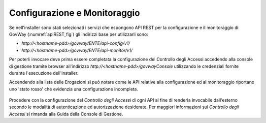 .. _apiRest:

Configurazione e Monitoraggio
-----------------------------------

Se nell'installer sono stati selezionati i servizi che espongono API REST per la configurazione e il monitoraggio di GovWay (:numref:`apiREST_fig`) gli indirizzi base per utilizzarli sono:

- *http://<hostname-pdd>/govway/ENTE/api-config/v1/*
- *http://<hostname-pdd>/govway/ENTE/api-monitor/v1/*

Per poterli invocare deve prima essere completata la configurazione del Controllo degli Accessi accedendo alla console di gestione tramite browser all'indirizzo *http://<hostname-pdd>/govwayConsole* utilizzando le credenziali fornite durante l'esecuzione dell'installer.

Accendendo alla lista delle Erogazioni si può notare come le API relative alla configurazione ed al monitoraggio riportano uno 'stato rosso' che evidenzia una configurazione incompleta.

   .. figure:: ../_figure_installazione/govwayConsole_erogazioni.png
    :scale: 100%
    :align: center

Procedere con la configurazione del *Controllo degli Accessi* di ogni API al fine di renderla invocabile dall'esterno secondo le modalità di autenticazione ed autorizzazione desiderate. Per maggiori informazioni sul *Controllo degli Accessi* si rimanda alla Guida della Console di Gestione.

